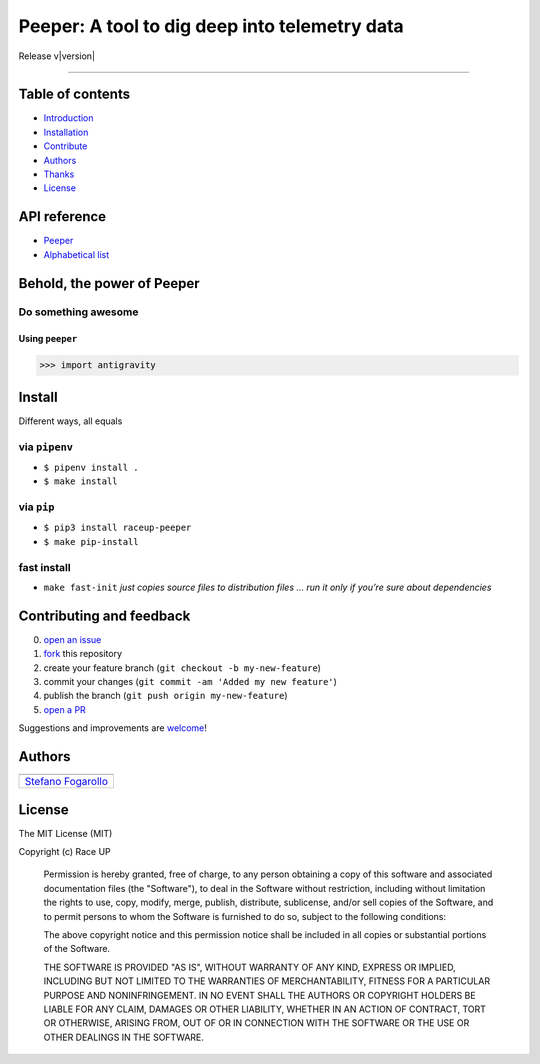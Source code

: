Peeper: A tool to dig deep into telemetry data
=======================================================================

Release v\ |version|


.. image:: https://img.shields.io/badge/License-MIT-blue.svg
   :target: https://opensource.org/licenses/MIT

.. image:: https://badge.fury.io/py/raceup-peeper.svg
   :target: https://badge.fury.io/py/raceup-peeper

.. image:: https://img.shields.io/badge/Python-3.6-blue.svg
   :target: https://www.python.org/download/releases/3

.. .. image:: https://codecov.io/github/raceup/peeper/coverage.svg?branch=master
   :target: https://codecov.io/github/raceup/peeper

.. image:: https://img.shields.io/badge/Say%20Thanks-!-1EAEDB.svg
   :target: https://saythanks.io/to/sirfoga

-------------------


Table of contents
-----------------

* `Introduction`_
* `Installation`_
* `Contribute`_
* `Authors`_
* `Thanks`_
* `License`_

API reference
-------------

* `Peeper`_
* `Alphabetical list`_


Behold, the power of Peeper
---------------------------

Do something awesome
~~~~~~~~~~~~~~~~~~~~

Using ``peeper``
^^^^^^^^^^^^^^^^

.. code:: python

    >>> import antigravity


Install
-------

Different ways, all equals

via ``pipenv``
~~~~~~~~~~~~~~

-  ``$ pipenv install .``
-  ``$ make install``

via ``pip``
~~~~~~~~~~~

-  ``$ pip3 install raceup-peeper``
-  ``$ make pip-install``

fast install
~~~~~~~~~~~~

-  ``make fast-init`` *just copies source files to distribution files
   … run it only if you’re sure about dependencies*

.. _pip: https://pypi.org/project/raceup-peeper/


Contributing and feedback
-------------------------

0. `open an issue`_
1. `fork`_ this repository
2. create your feature branch (``git checkout -b my-new-feature``)
3. commit your changes (``git commit -am 'Added my new feature'``)
4. publish the branch (``git push origin my-new-feature``)
5. `open a PR`_

Suggestions and improvements are `welcome`_!


Authors
-------

+----------------------+
| |sirfoga|            |
+======================+
| `Stefano Fogarollo`_ |
+----------------------+


License
-------
.. image:: https://img.shields.io/badge/License-MIT-blue.svg
   :target: https://opensource.org/licenses/MIT

The MIT License (MIT)

Copyright (c) Race UP

    Permission is hereby granted, free of charge, to any person obtaining a copy of
    this software and associated documentation files (the "Software"), to deal in
    the Software without restriction, including without limitation the rights to
    use, copy, modify, merge, publish, distribute, sublicense, and/or sell copies of
    the Software, and to permit persons to whom the Software is furnished to do so,
    subject to the following conditions:

    The above copyright notice and this permission notice shall be included in all
    copies or substantial portions of the Software.

    THE SOFTWARE IS PROVIDED "AS IS", WITHOUT WARRANTY OF ANY KIND, EXPRESS OR
    IMPLIED, INCLUDING BUT NOT LIMITED TO THE WARRANTIES OF MERCHANTABILITY, FITNESS
    FOR A PARTICULAR PURPOSE AND NONINFRINGEMENT. IN NO EVENT SHALL THE AUTHORS OR
    COPYRIGHT HOLDERS BE LIABLE FOR ANY CLAIM, DAMAGES OR OTHER LIABILITY, WHETHER
    IN AN ACTION OF CONTRACT, TORT OR OTHERWISE, ARISING FROM, OUT OF OR IN
    CONNECTION WITH THE SOFTWARE OR THE USE OR OTHER DEALINGS IN THE SOFTWARE.


.. _open an issue: https://github.com/raceup/peeper/issues/new
.. _fork: https://github.com/raceup/peeper/fork
.. _open a PR: https://github.com/raceup/peeper/compare
.. _welcome: https://github.com/raceup/peeper/issues
.. _Stefano Fogarollo: https://sirfoga.github.io
.. _Kenneth Reitz: https://github.com/kennethreitz

.. |sirfoga| image:: https://avatars0.githubusercontent.com/u/14162628?s=128&v=4
   :target: https://github.com/sirfoga

.. _Introduction: #behold-the-power-of-hal
.. _Installation: #install
.. _Contribute: #contributing-and-feedback
.. _Authors: #authors
.. _Thanks: #thanks-to
.. _License: #license
.. _Peeper: source/peeper.html
.. _Alphabetical list: genindex.html